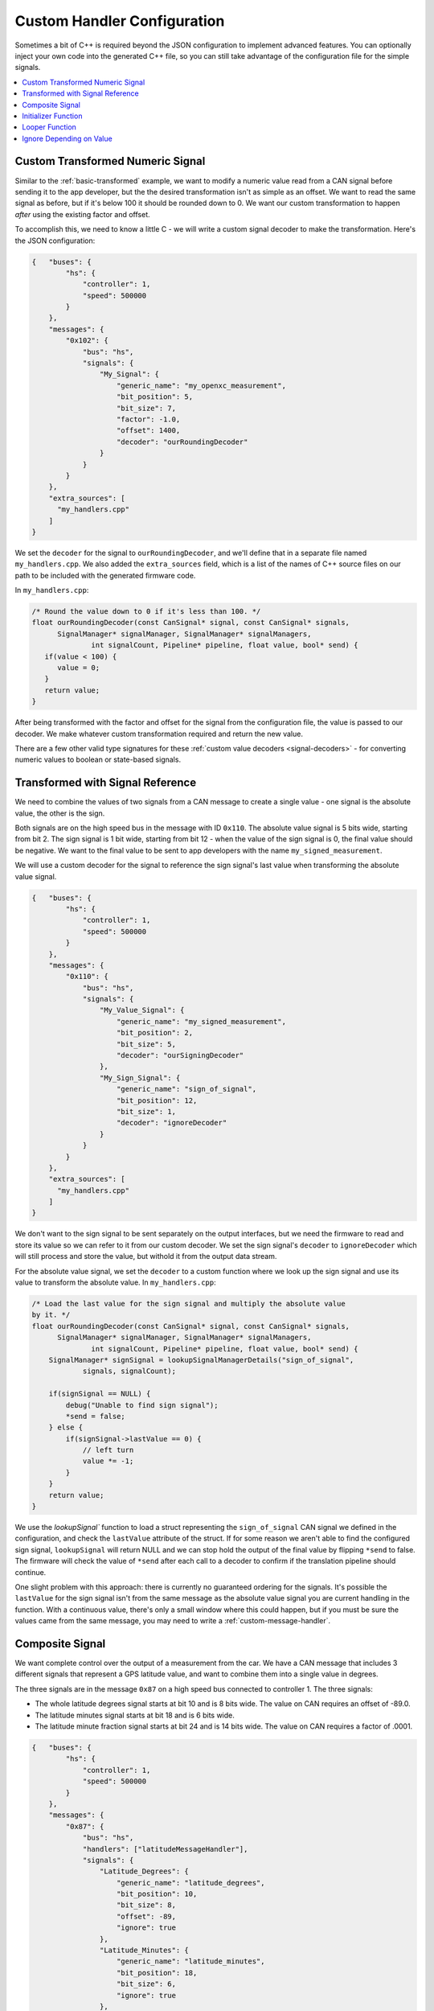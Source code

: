 =============================
Custom Handler Configuration
=============================

Sometimes a bit of C++ is required beyond the JSON configuration to implement
advanced features. You can optionally inject your own code into the generated
C++ file, so you can still take advantage of the configuration file for the
simple signals.

.. contents::
    :local:
    :depth: 1

.. _custom-transformed:

Custom Transformed Numeric Signal
=================================

Similar to the :ref:`basic-transformed` example, we want to modify a numeric
value read from a CAN signal before sending it to the app developer, but the
the desired transformation isn't as simple as an offset. We want to read the
same signal as before, but if it's below 100 it should be rounded down to 0. We
want our custom transformation to happen *after* using the existing factor and
offset.

To accomplish this, we need to know a little C - we will write a custom signal
decoder to make the transformation. Here's the JSON configuration:

.. code-block:: javascript

   {   "buses": {
           "hs": {
               "controller": 1,
               "speed": 500000
           }
       },
       "messages": {
           "0x102": {
               "bus": "hs",
               "signals": {
                   "My_Signal": {
                       "generic_name": "my_openxc_measurement",
                       "bit_position": 5,
                       "bit_size": 7,
                       "factor": -1.0,
                       "offset": 1400,
                       "decoder": "ourRoundingDecoder"
                   }
               }
           }
       },
       "extra_sources": [
         "my_handlers.cpp"
       ]
   }

We set the ``decoder`` for the signal to ``ourRoundingDecoder``, and we'll
define that in a separate file named ``my_handlers.cpp``. We also added the
``extra_sources`` field, which is a list of the names of C++ source files on our
path to be included with the generated firmware code.

In ``my_handlers.cpp``:

.. code-block:: cpp

   /* Round the value down to 0 if it's less than 100. */
   float ourRoundingDecoder(const CanSignal* signal, const CanSignal* signals,
         SignalManager* signalManager, SignalManager* signalManagers,
		 int signalCount, Pipeline* pipeline, float value, bool* send) {
      if(value < 100) {
         value = 0;
      }
      return value;
   }

After being transformed with the factor and offset for the signal from the
configuration file, the value is passed to our decoder. We make
whatever custom transformation required and return the new value.

There are a few other valid type signatures for these :ref:`custom value
decoders <signal-decoders>` - for converting numeric values to boolean or
state-based signals.

Transformed with Signal Reference
==================================

We need to combine the values of two signals from a CAN message to create a
single value - one signal is the absolute value, the other is the sign.

Both signals are on the high speed bus in the message with ID ``0x110``. The
absolute value signal is 5 bits wide, starting from bit 2. The sign signal is 1
bit wide, starting from bit 12 - when the value of the sign signal is 0, the
final value should be negative. We want to the final value to be sent to app
developers with the name ``my_signed_measurement``.

We will use a custom decoder for the signal to reference the sign
signal's last value when transforming the absolute value signal.

.. code-block:: javascript

   {   "buses": {
           "hs": {
               "controller": 1,
               "speed": 500000
           }
       },
       "messages": {
           "0x110": {
               "bus": "hs",
               "signals": {
                   "My_Value_Signal": {
                       "generic_name": "my_signed_measurement",
                       "bit_position": 2,
                       "bit_size": 5,
                       "decoder": "ourSigningDecoder"
                   },
                   "My_Sign_Signal": {
                       "generic_name": "sign_of_signal",
                       "bit_position": 12,
                       "bit_size": 1,
                       "decoder": "ignoreDecoder"
                   }
               }
           }
       },
       "extra_sources": [
         "my_handlers.cpp"
       ]
   }

We don't want to the sign signal to be sent separately on the output interfaces,
but we need the firmware to read and store its value so we can refer to it from
our custom decoder. We set the sign signal's ``decoder`` to ``ignoreDecoder``
which will still process and store the value, but withold it from the output
data stream.

For the absolute value signal, we set the ``decoder`` to a custom function where
we look up the sign signal and use its value to transform the absolute value. In
``my_handlers.cpp``:

.. code-block:: cpp

   /* Load the last value for the sign signal and multiply the absolute value
   by it. */
   float ourRoundingDecoder(const CanSignal* signal, const CanSignal* signals,
         SignalManager* signalManager, SignalManager* signalManagers,
		 int signalCount, Pipeline* pipeline, float value, bool* send) {
       SignalManager* signSignal = lookupSignalManagerDetails("sign_of_signal",
               signals, signalCount);

       if(signSignal == NULL) {
           debug("Unable to find sign signal");
           *send = false;
       } else {
           if(signSignal->lastValue == 0) {
               // left turn
               value *= -1;
           }
       }
       return value;
   }

We use the `lookupSignal`` function to load a struct representing the
``sign_of_signal`` CAN signal we defined in the configuration, and check the
``lastValue`` attribute of the struct. If for some reason we aren't able to find
the configured sign signal, ``lookupSignal`` will return NULL and we can stop
hold the output of the final value by flipping ``*send`` to false. The firmware
will check the value of ``*send`` after each call to a decoder to confirm if the
translation pipeline should continue.

One slight problem with this approach: there is currently no guaranteed
ordering for the signals. It's possible the ``lastValue`` for the sign signal
isn't from the same message as the absolute value signal you are current
handling in the function. With a continuous value, there's only a small window
where this could happen, but if you must be sure the values came from the same
message, you may need to write a :ref:`custom-message-handler`.

.. _custom-message-handler:

Composite Signal
================

We want complete control over the output of a measurement from the car. We have
a CAN message that includes 3 different signals that represent a GPS latitude
value, and want to combine them into a single value in degrees.

The three signals are in the message ``0x87`` on a high speed bus connected to
controller 1. The three signals:

- The whole latitude degrees signal starts at bit 10 and is 8 bits wide. The
  value on CAN requires an offset of -89.0.
- The latitude minutes signal starts at bit 18 and is 6 bits wide.
- The latitude minute fraction signal starts at bit 24 and is 14 bits wide. The
  value on CAN requires a factor of .0001.

.. code-block:: javascript

   {   "buses": {
           "hs": {
               "controller": 1,
               "speed": 500000
           }
       },
       "messages": {
           "0x87": {
               "bus": "hs",
               "handlers": ["latitudeMessageHandler"],
               "signals": {
                   "Latitude_Degrees": {
                       "generic_name": "latitude_degrees",
                       "bit_position": 10,
                       "bit_size": 8,
                       "offset": -89,
                       "ignore": true
                   },
                   "Latitude_Minutes": {
                       "generic_name": "latitude_minutes",
                       "bit_position": 18,
                       "bit_size": 6,
                       "ignore": true
                   },
                   "Latitude_Minute_Fraction": {
                       "generic_name": "latitude_minute_fraction",
                       "bit_position": 24,
                       "bit_size": 14,
                       "factor": 0.0001,
                       "ignore": true
                   },
               }
           }
       },
       "extra_sources": [
         "my_handlers.cpp"
       ]
   }

We made two changes to the configuration from a simple translation config:

- We set the ``ignore`` field to ``true`` for each of the component signals
  in the message. The signal definitions (i.e. the position, offset, etc) will
  be included in the firmware build so we can access it from a custom message
  handler, but the signals will not be processed by the normal translation
  stack.
- We set the ``handlers`` for the ``0x87`` message to an array containing our
  custom message handler, ``latitudeMessageHandler``. This field should be an
  array as you can provide multiple message handlers. You could just call
  multiple handlers from a single handler function, but having them all defined
  in the configuration file makes the behavior more clear at a glance.

In ``my_handlers.cpp``:

.. code-block:: cpp

    /* Combine latitude signals split into their components (degrees,
     * minutes and fractional minutes) into 1 output message: latitude in
     * degrees with with decimal precision.
     *
     * The following signals must be defined in the signal array, and they must
     * all be contained in the same CAN message:
     *
     *      * latitude_degrees
     *      * latitude_minutes
     *      * latitude_minutes_fraction
     *
     * This is a message handler, and takes care of sending the output message.
     *
     * messageId - The ID of the received GPS latitude CAN message.
     * data - The CAN message data containing all GPS latitude information.
     * signals - The list of all signals.
     * signalCount - The length of the signals array.
     * send - (output) Flip this to false if the message should not be sent.
     * pipeline - The pipeline that wraps the output devices.
     *
     * This type signature is required for all custom message handlers.
     */
    void latitudeMessageHandler(const CanSignal* signal, const CanSignal* signals,
	SignalManager* signalManager, SignalManager* signalManagers,
    int signalCount, Pipeline* pipeline, float value, bool* send) {
        // Retrieve the CanSignal struct representations of the 3 latitude
        // component signals. These are still included in the firmware build
        // when the 'ignore' flag was true for the signals.
        CanSignal* latitudeDegreesSignal =
            lookupSignal("latitude_degrees", signals, signalCount);
        CanSignal* latitudeMinutesSignal =
            lookupSignal("latitude_minutes", signals, signalCount);
        CanSignal* latitudeMinuteFractionSignal =
            lookupSignal("latitude_minute_fraction", signals, signalCount);

        // Confirm that we have all required signal components
        if(latitudeDegreesSignal == NULL ||
                latitudeMinutesSignal == NULL ||
                latitudeMinuteFractionSignal == NULL) {
            debug("One or more GPS latitude signals are missing");
            return;
        }

        // begin by assuming we will send the message, no errors yet
        bool send = true;

        // Decode and transform (using any factor and offset defined in the
        // CanSignal struct) each of the component signals from the message data
        // preTranslate is intended to be used in conjunction with postTranslate
        // - together they keep metadata about the receive signals in memory.
        float latitudeDegrees = preTranslate(latitudeDegreesSignal, data, &send);
        float latitudeMinutes = preTranslate(latitudeMinutesSignal, data, &send);
        float latitudeMinuteFraction = preTranslate(
                latitudeMinuteFractionSignal, data, &send);

        // if we were able to decode all 3 component signals (i.e. none of the
        // calls to preTranslate flipped 'send' to false
        if(send) {
            float latitude = (latitudeMinutes + latitudeMinuteFraction) / 60.0;
            if(latitudeDegrees < 0) {
                latitude *= -1;
            }
            latitude += latitudeDegrees;

            // Send the final latitude value to the output interfaces (via the
            // pipeline)
            sendNumericalMessage("latitude", latitude, pipeline);
        }

        // Conclude by updating the metadata for each of the component signals
        // with postTranslate
        postTranslate(latitudeDegreesSignal, latitudeDegrees);
        postTranslate(latitudeMinutesSignal, latitudeMinutes);
        postTranslate(latitudeMinuteFractionSignal, latitudeMinuteFraction);
    }

A more complete, functional example of a message handler is included in the VI
firmware repository - one that handles `both latitude and longitude in a CAN
message
<https://github.com/openxc/vi-firmware/blob/master/src/shared_handlers.h#L205>`_.
There is also additional documentation on the :ref:`message handler type
signature <message-handlers>`.

.. _initializer-example:

Initializer Function
=====================

We want to initialize a counter when the VI powers up that we will use from some
custom signal decoder.

.. code-block:: javascript

   {   "buses": {
           "hs": {
               "controller": 1,
               "raw_can_mode": "unfiltered",
               "speed": 500000
           }
       },
       "messages": {
           "0x102": {
               "bus": "hs",
               "signals": {
                   "My_Signal": {
                       "generic_name": "my_openxc_measurement",
                       "bit_position": 5,
                       "bit_size": 7
                   }
               }
           }
       },
       "initializers": [
          "initializeMyCounter"
       ],
       "extra_sources": [
         "my_initializers.cpp"
       ]
   }

We added an ``initializers`` field, which is an array containing the names of
C functions matching the :ref:`initializer type signature <initializer>`.

In ``my_initializers.cpp``:

.. code-block:: cpp

   int MY_COUNTER;
   void initializeMyCounter() {
      MY_COUNTER = 42;
   }

This isn't a very useful initializer, but there much more you could do - you'll
want to look into the lowest level APIs in the `firmware source
<https://github.com/openxc/vi-firmware>`_. Look through the ``.h`` files, where
most functions are documented.

.. _looper-example:

Looper Function
================

We want to increment a counter every time through the main loop of the firmware,
regardless of whatever CAN messages we may have received.

.. code-block:: javascript

   {   "buses": {
           "hs": {
               "controller": 1,
               "raw_can_mode": "unfiltered",
               "speed": 500000
           }
       },
       "messages": {
           "0x102": {
               "bus": "hs",
               "signals": {
                   "My_Signal": {
                       "generic_name": "my_openxc_measurement",
                       "bit_position": 5,
                       "bit_size": 7
                   }
               }
           }
       },
       "loopers": [
          "incrementMyCounter"
       ],
       "extra_sources": [
         "my_loopers.cpp"
       ]
   }

We added a ``loopers`` field, which is an array containing the names of
C functions matching the :ref:`looper type signature <looper>`.

In ``my_loopers.cpp``:

.. code-block:: cpp

   void incrementMyCounter() {
      static int myCounter = 0;
      ++myCounter;
   }

As with the :ref:`initializer <initializer-example>`, this isn't a very
functional example, but there much more you could do - you'll want to look into
the lowest level APIs in the `firmware source
<https://github.com/openxc/vi-firmware>`_. Look through the ``.h`` files, where
most functions are documented.

Ignore Depending on Value
==========================

We want to ignore a signal (and not translate it and send over USB/Bluetooth) if
the value matches certain critera. We'll use a custom decoder as in
:ref:`custom-transformed` but instead of modifying the value of the signal,
we'll use the ``send`` flag to tell the VI if it should process the value or
not.

.. code-block:: javascript

   {   "buses": {
           "hs": {
               "controller": 1,
               "speed": 500000
           }
       },
       "messages": {
           "0x102": {
               "bus": "hs",
               "signals": {
                   "My_Signal": {
                       "generic_name": "my_openxc_measurement",
                       "bit_position": 5,
                       "bit_size": 7,
                       "factor": -1.0,
                       "offset": 1400,
                       "decoder": "ourFilteringDecoder"
                   }
               }
           }
       },
       "extra_sources": [
         "my_handlers.cpp"
       ]
   }

In ``my_handlers.cpp``:

.. code-block:: cpp

   /* Ignore the signal if the value is less than 100 */
   float ourFilteringDecoder(const CanSignal* signal, const CanSignal* signals,
         SignalManager* signalManager, SignalManager* signalManagers,
		 int signalCount, Pipeline* pipeline, float value, bool* send) {
      if(value < 100) {
         *send = false;
      }
      return value;
   }
